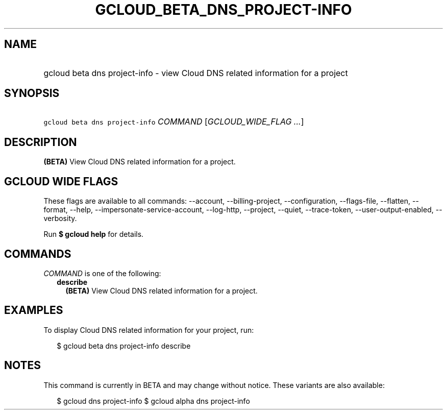 
.TH "GCLOUD_BETA_DNS_PROJECT\-INFO" 1



.SH "NAME"
.HP
gcloud beta dns project\-info \- view Cloud DNS related information for a project



.SH "SYNOPSIS"
.HP
\f5gcloud beta dns project\-info\fR \fICOMMAND\fR [\fIGCLOUD_WIDE_FLAG\ ...\fR]



.SH "DESCRIPTION"

\fB(BETA)\fR View Cloud DNS related information for a project.



.SH "GCLOUD WIDE FLAGS"

These flags are available to all commands: \-\-account, \-\-billing\-project,
\-\-configuration, \-\-flags\-file, \-\-flatten, \-\-format, \-\-help,
\-\-impersonate\-service\-account, \-\-log\-http, \-\-project, \-\-quiet,
\-\-trace\-token, \-\-user\-output\-enabled, \-\-verbosity.

Run \fB$ gcloud help\fR for details.



.SH "COMMANDS"

\f5\fICOMMAND\fR\fR is one of the following:

.RS 2m
.TP 2m
\fBdescribe\fR
\fB(BETA)\fR View Cloud DNS related information for a project.


.RE
.sp

.SH "EXAMPLES"

To display Cloud DNS related information for your project, run:

.RS 2m
$ gcloud beta dns project\-info describe
.RE



.SH "NOTES"

This command is currently in BETA and may change without notice. These variants
are also available:

.RS 2m
$ gcloud dns project\-info
$ gcloud alpha dns project\-info
.RE

